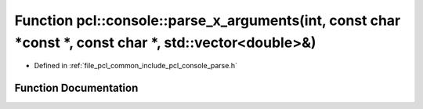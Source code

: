 .. _exhale_function_parse_8h_1a26f3fe677b7006d4015f36ecc3efdf81:

Function pcl::console::parse_x_arguments(int, const char \*const \*, const char \*, std::vector<double>&)
=========================================================================================================

- Defined in :ref:`file_pcl_common_include_pcl_console_parse.h`


Function Documentation
----------------------


.. doxygenfunction:: pcl::console::parse_x_arguments(int, const char *const *, const char *, std::vector<double>&)
